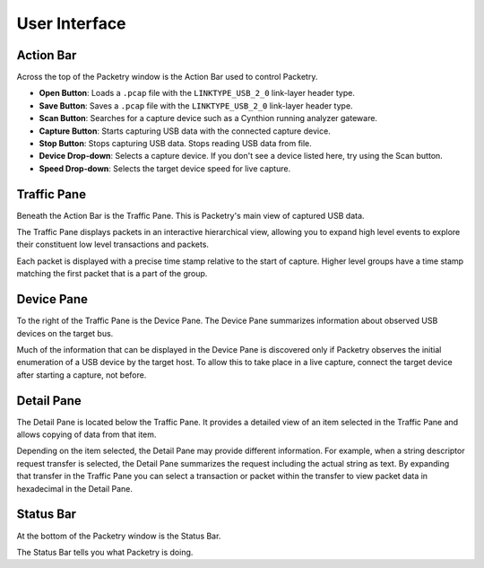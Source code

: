 ==============
User Interface
==============

Action Bar
----------

Across the top of the Packetry window is the Action Bar used to control Packetry.

.. image:: ../images/action-bar.png
  :alt: Action Bar

- **Open Button**: Loads a ``.pcap`` file with the ``LINKTYPE_USB_2_0`` link-layer header type.
- **Save Button**: Saves a ``.pcap`` file with the ``LINKTYPE_USB_2_0`` link-layer header type.
- **Scan Button**: Searches for a capture device such as a Cynthion running analyzer gateware.
- **Capture Button**: Starts capturing USB data with the connected capture device.
- **Stop Button**: Stops capturing USB data. Stops reading USB data from file.
- **Device Drop-down**: Selects a capture device. If you don't see a device listed here, try using the Scan button.
- **Speed Drop-down**: Selects the target device speed for live capture.


Traffic Pane
------------

Beneath the Action Bar is the Traffic Pane. This is Packetry's main view of captured USB data.

.. image:: ../images/traffic-pane.png
  :alt: Traffic Pane

The Traffic Pane displays packets in an interactive hierarchical view, allowing you to expand high level events to explore their constituent low level transactions and packets.

Each packet is displayed with a precise time stamp relative to the start of capture. Higher level groups have a time stamp matching the first packet that is a part of the group.


Device Pane
-----------

To the right of the Traffic Pane is the Device Pane. The Device Pane summarizes information about observed USB devices on the target bus.

.. image:: ../images/device-pane.png
  :alt: Device Pane

Much of the information that can be displayed in the Device Pane is discovered only if Packetry observes the initial enumeration of a USB device by the target host. To allow this to take place in a live capture, connect the target device after starting a capture, not before.


Detail Pane
-----------

The Detail Pane is located below the Traffic Pane. It provides a detailed view of an item selected in the Traffic Pane and allows copying of data from that item.

.. image:: ../images/detail-pane.png
  :alt: Detail Pane

Depending on the item selected, the Detail Pane may provide different information. For example, when a string descriptor request transfer is selected, the Detail Pane summarizes the request including the actual string as text. By expanding that transfer in the Traffic Pane you can select a transaction or packet within the transfer to view packet data in hexadecimal in the Detail Pane.


Status Bar
----------

At the bottom of the Packetry window is the Status Bar.

.. image:: ../images/status-bar.png
  :alt: Status Bar

The Status Bar tells you what Packetry is doing.
